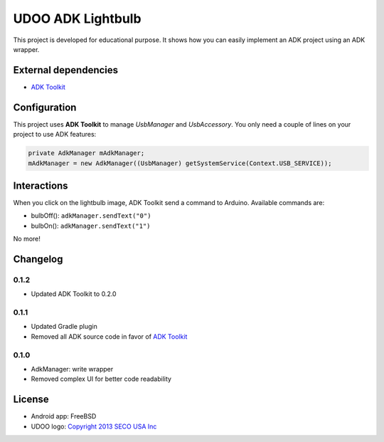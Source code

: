 ==================
UDOO ADK Lightbulb
==================

This project is developed for educational purpose. It shows how you can easily implement an ADK
project using an ADK wrapper.

External dependencies
---------------------

* `ADK Toolkit`_

Configuration
-------------

This project uses **ADK Toolkit** to manage *UsbManager* and *UsbAccessory*. You only need a couple
of lines on your project to use ADK features:

.. code-block:: java

    private AdkManager mAdkManager;
    mAdkManager = new AdkManager((UsbManager) getSystemService(Context.USB_SERVICE));

Interactions
------------

When you click on the lightbulb image, ADK Toolkit send a command to Arduino. Available commands are:

* bulbOff(): ``adkManager.sendText("0")``
* bulbOn(): ``adkManager.sendText("1")``

No more!

Changelog
---------

0.1.2
~~~~~

* Updated ADK Toolkit to 0.2.0

0.1.1
~~~~~

* Updated Gradle plugin
* Removed all ADK source code in favor of `ADK Toolkit`_

.. _ADK Toolkit: https://github.com/palazzem/adk-toolkit

0.1.0
~~~~~

* AdkManager: write wrapper
* Removed complex UI for better code readability

License
-------

* Android app: FreeBSD
* UDOO logo: `Copyright 2013 SECO USA Inc`_

.. _Copyright 2013 SECO USA Inc: http://www.udoo.org/
